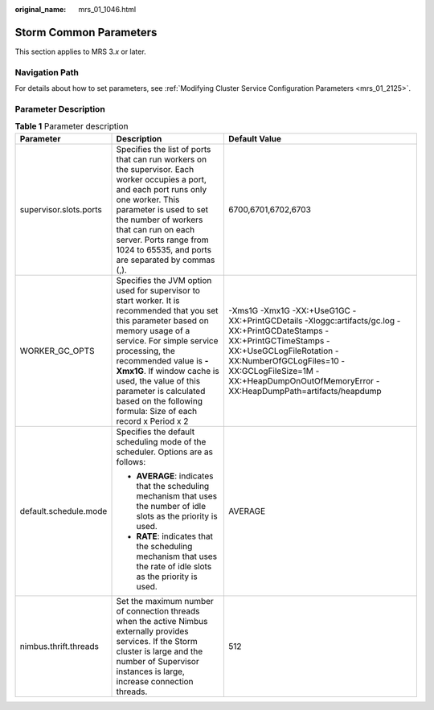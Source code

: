 :original_name: mrs_01_1046.html

.. _mrs_01_1046:

Storm Common Parameters
=======================

This section applies to MRS 3.\ *x* or later.

Navigation Path
---------------

For details about how to set parameters, see :ref:`Modifying Cluster Service Configuration Parameters <mrs_01_2125>`.

Parameter Description
---------------------

.. table:: **Table 1** Parameter description

   +------------------------+---------------------------------------------------------------------------------------------------------------------------------------------------------------------------------------------------------------------------------------------------------------------------------------------------------------------------------------------------------+--------------------------------------------------------------------------------------------------------------------------------------------------------------------------------------------------------------------------------------------------------------------+
   | Parameter              | Description                                                                                                                                                                                                                                                                                                                                             | Default Value                                                                                                                                                                                                                                                      |
   +========================+=========================================================================================================================================================================================================================================================================================================================================================+====================================================================================================================================================================================================================================================================+
   | supervisor.slots.ports | Specifies the list of ports that can run workers on the supervisor. Each worker occupies a port, and each port runs only one worker. This parameter is used to set the number of workers that can run on each server. Ports range from 1024 to 65535, and ports are separated by commas (,).                                                            | 6700,6701,6702,6703                                                                                                                                                                                                                                                |
   +------------------------+---------------------------------------------------------------------------------------------------------------------------------------------------------------------------------------------------------------------------------------------------------------------------------------------------------------------------------------------------------+--------------------------------------------------------------------------------------------------------------------------------------------------------------------------------------------------------------------------------------------------------------------+
   | WORKER_GC_OPTS         | Specifies the JVM option used for supervisor to start worker. It is recommended that you set this parameter based on memory usage of a service. For simple service processing, the recommended value is **-Xmx1G**. If window cache is used, the value of this parameter is calculated based on the following formula: Size of each record x Period x 2 | -Xms1G -Xmx1G -XX:+UseG1GC -XX:+PrintGCDetails -Xloggc:artifacts/gc.log -XX:+PrintGCDateStamps -XX:+PrintGCTimeStamps -XX:+UseGCLogFileRotation -XX:NumberOfGCLogFiles=10 -XX:GCLogFileSize=1M -XX:+HeapDumpOnOutOfMemoryError -XX:HeapDumpPath=artifacts/heapdump |
   +------------------------+---------------------------------------------------------------------------------------------------------------------------------------------------------------------------------------------------------------------------------------------------------------------------------------------------------------------------------------------------------+--------------------------------------------------------------------------------------------------------------------------------------------------------------------------------------------------------------------------------------------------------------------+
   | default.schedule.mode  | Specifies the default scheduling mode of the scheduler. Options are as follows:                                                                                                                                                                                                                                                                         | AVERAGE                                                                                                                                                                                                                                                            |
   |                        |                                                                                                                                                                                                                                                                                                                                                         |                                                                                                                                                                                                                                                                    |
   |                        | -  **AVERAGE**: indicates that the scheduling mechanism that uses the number of idle slots as the priority is used.                                                                                                                                                                                                                                     |                                                                                                                                                                                                                                                                    |
   |                        | -  **RATE**: indicates that the scheduling mechanism that uses the rate of idle slots as the priority is used.                                                                                                                                                                                                                                          |                                                                                                                                                                                                                                                                    |
   +------------------------+---------------------------------------------------------------------------------------------------------------------------------------------------------------------------------------------------------------------------------------------------------------------------------------------------------------------------------------------------------+--------------------------------------------------------------------------------------------------------------------------------------------------------------------------------------------------------------------------------------------------------------------+
   | nimbus.thrift.threads  | Set the maximum number of connection threads when the active Nimbus externally provides services. If the Storm cluster is large and the number of Supervisor instances is large, increase connection threads.                                                                                                                                           | 512                                                                                                                                                                                                                                                                |
   +------------------------+---------------------------------------------------------------------------------------------------------------------------------------------------------------------------------------------------------------------------------------------------------------------------------------------------------------------------------------------------------+--------------------------------------------------------------------------------------------------------------------------------------------------------------------------------------------------------------------------------------------------------------------+
